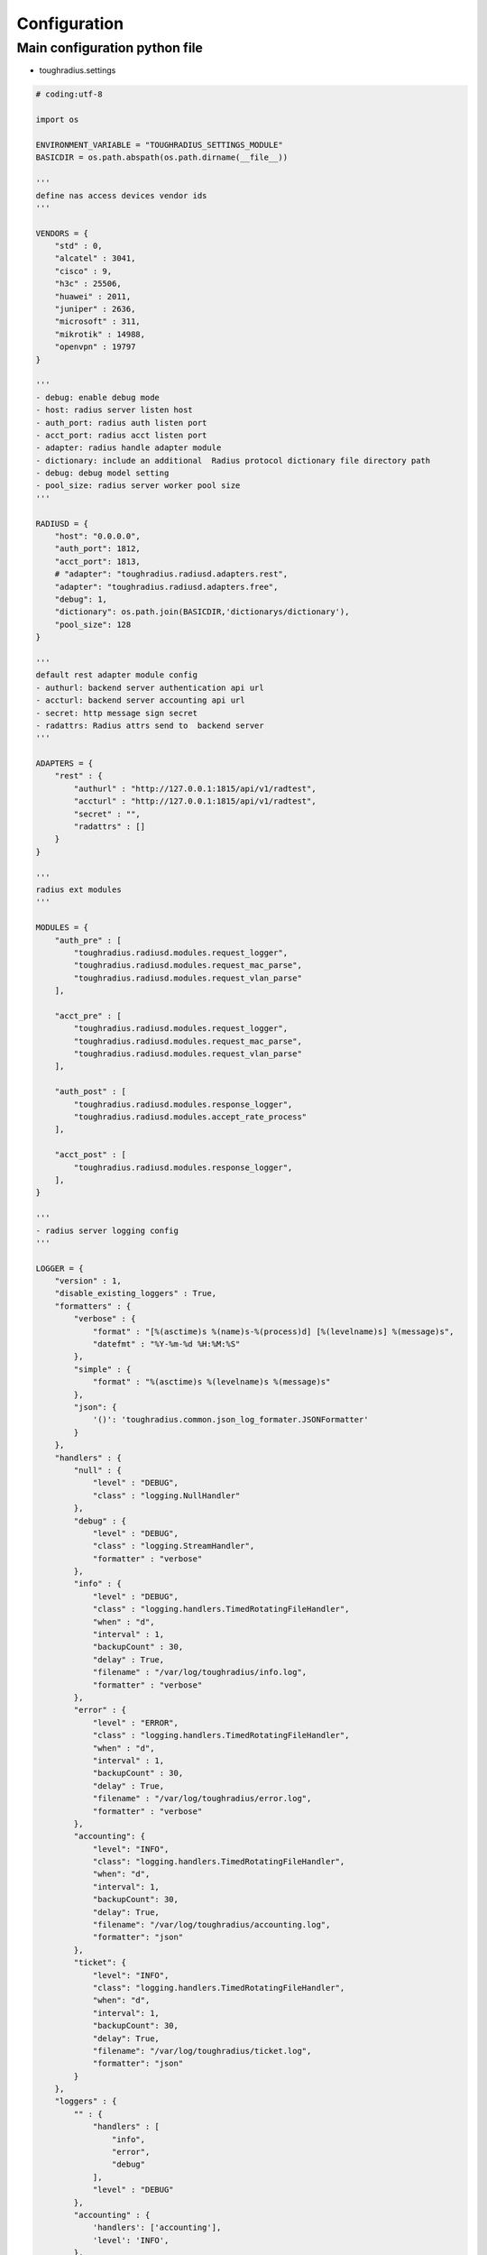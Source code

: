 Configuration
============================

Main configuration python file
--------------------------------------

- toughradius.settings

.. code-block:: python

    # coding:utf-8

    import os

    ENVIRONMENT_VARIABLE = "TOUGHRADIUS_SETTINGS_MODULE"
    BASICDIR = os.path.abspath(os.path.dirname(__file__))

    '''
    define nas access devices vendor ids
    '''

    VENDORS = {
        "std" : 0,
        "alcatel" : 3041,
        "cisco" : 9,
        "h3c" : 25506,
        "huawei" : 2011,
        "juniper" : 2636,
        "microsoft" : 311,
        "mikrotik" : 14988,
        "openvpn" : 19797
    }

    '''
    - debug: enable debug mode
    - host: radius server listen host
    - auth_port: radius auth listen port
    - acct_port: radius acct listen port
    - adapter: radius handle adapter module
    - dictionary: include an additional  Radius protocol dictionary file directory path
    - debug: debug model setting
    - pool_size: radius server worker pool size
    '''

    RADIUSD = {
        "host": "0.0.0.0",
        "auth_port": 1812,
        "acct_port": 1813,
        # "adapter": "toughradius.radiusd.adapters.rest",
        "adapter": "toughradius.radiusd.adapters.free",
        "debug": 1,
        "dictionary": os.path.join(BASICDIR,'dictionarys/dictionary'),
        "pool_size": 128
    }

    '''
    default rest adapter module config
    - authurl: backend server authentication api url
    - accturl: backend server accounting api url
    - secret: http message sign secret
    - radattrs: Radius attrs send to  backend server
    '''

    ADAPTERS = {
        "rest" : {
            "authurl" : "http://127.0.0.1:1815/api/v1/radtest",
            "accturl" : "http://127.0.0.1:1815/api/v1/radtest",
            "secret" : "",
            "radattrs" : []
        }
    }

    '''
    radius ext modules
    '''

    MODULES = {
        "auth_pre" : [
            "toughradius.radiusd.modules.request_logger",
            "toughradius.radiusd.modules.request_mac_parse",
            "toughradius.radiusd.modules.request_vlan_parse"
        ],

        "acct_pre" : [
            "toughradius.radiusd.modules.request_logger",
            "toughradius.radiusd.modules.request_mac_parse",
            "toughradius.radiusd.modules.request_vlan_parse"
        ],

        "auth_post" : [
            "toughradius.radiusd.modules.response_logger",
            "toughradius.radiusd.modules.accept_rate_process"
        ],

        "acct_post" : [
            "toughradius.radiusd.modules.response_logger",
        ],
    }

    '''
    - radius server logging config
    '''

    LOGGER = {
        "version" : 1,
        "disable_existing_loggers" : True,
        "formatters" : {
            "verbose" : {
                "format" : "[%(asctime)s %(name)s-%(process)d] [%(levelname)s] %(message)s",
                "datefmt" : "%Y-%m-%d %H:%M:%S"
            },
            "simple" : {
                "format" : "%(asctime)s %(levelname)s %(message)s"
            },
            "json": {
                '()': 'toughradius.common.json_log_formater.JSONFormatter'
            }
        },
        "handlers" : {
            "null" : {
                "level" : "DEBUG",
                "class" : "logging.NullHandler"
            },
            "debug" : {
                "level" : "DEBUG",
                "class" : "logging.StreamHandler",
                "formatter" : "verbose"
            },
            "info" : {
                "level" : "DEBUG",
                "class" : "logging.handlers.TimedRotatingFileHandler",
                "when" : "d",
                "interval" : 1,
                "backupCount" : 30,
                "delay" : True,
                "filename" : "/var/log/toughradius/info.log",
                "formatter" : "verbose"
            },
            "error" : {
                "level" : "ERROR",
                "class" : "logging.handlers.TimedRotatingFileHandler",
                "when" : "d",
                "interval" : 1,
                "backupCount" : 30,
                "delay" : True,
                "filename" : "/var/log/toughradius/error.log",
                "formatter" : "verbose"
            },
            "accounting": {
                "level": "INFO",
                "class": "logging.handlers.TimedRotatingFileHandler",
                "when": "d",
                "interval": 1,
                "backupCount": 30,
                "delay": True,
                "filename": "/var/log/toughradius/accounting.log",
                "formatter": "json"
            },
            "ticket": {
                "level": "INFO",
                "class": "logging.handlers.TimedRotatingFileHandler",
                "when": "d",
                "interval": 1,
                "backupCount": 30,
                "delay": True,
                "filename": "/var/log/toughradius/ticket.log",
                "formatter": "json"
            }
        },
        "loggers" : {
            "" : {
                "handlers" : [
                    "info",
                    "error",
                    "debug"
                ],
                "level" : "DEBUG"
            },
            "accounting" : {
                'handlers': ['accounting'],
                'level': 'INFO',
            },
            "ticket" : {
                'handlers': ['ticket'],
                'level': 'INFO',
            },
        }
    }